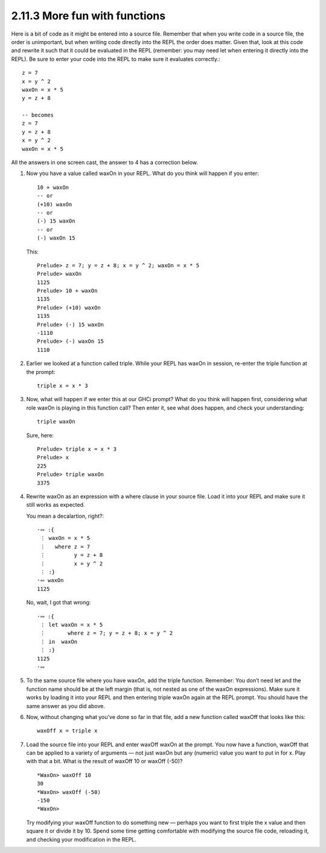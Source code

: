 2.11.3 More fun with functions
^^^^^^^^^^^^^^^^^^^^^^^^^^^^^^
Here is a bit of code as it might be entered into a source file. Remember
that when you write code in a source file, the order is unimportant, but when
writing code directly into the REPL the order does matter. Given that, look at
this code and rewrite it such that it could be evaluated in the REPL (remember:
you may need let when entering it directly into the REPL). Be sure to enter
your code into the REPL to make sure it evaluates correctly.::

    z = 7
    x = y ^ 2
    waxOn = x * 5
    y = z + 8

    -- becomes
    z = 7
    y = z + 8
    x = y ^ 2
    waxOn = x * 5

All the answers in one screen cast, the answer to 4 has a correction below.

.. raw:: html

   <script id="asciicast-vqSq4yFyz5bNjfTKobtadDlFn"
   src="https://asciinema.org/a/vqSq4yFyz5bNjfTKobtadDlFn.js"
   async></script>

1. Now you have a value called waxOn in your REPL. What do you think will
   happen if you enter::

     10 + waxOn
     -- or
     (+10) waxOn
     -- or
     (-) 15 waxOn
     -- or
     (-) waxOn 15

   This::

     Prelude> z = 7; y = z + 8; x = y ^ 2; waxOn = x * 5
     Prelude> waxOn
     1125
     Prelude> 10 + waxOn
     1135
     Prelude> (+10) waxOn
     1135
     Prelude> (-) 15 waxOn
     -1110
     Prelude> (-) waxOn 15
     1110

2. Earlier we looked at a function called triple. While your REPL has waxOn in
   session, re-enter the triple function at the prompt::

     triple x = x * 3

3. Now, what will happen if we enter this at our GHCi prompt?  What do you
   think will happen first, considering what role waxOn is playing in this
   function call? Then enter it, see what does happen, and check your
   understanding::

     triple waxOn

   Sure, here::

     Prelude> triple x = x * 3
     Prelude> x
     225
     Prelude> triple waxOn
     3375

4. Rewrite waxOn as an expression with a where clause in your source file. Load
   it into your REPL and make sure it still works as expected.

   You mean a decalartion, right?::

     ·∾ :{
      ⋮ waxOn = x * 5
      ⋮   where z = 7
      ⋮         y = z + 8
      ⋮         x = y ^ 2
      ⋮ :}
     ·∾ waxOn
     1125

   No, wait, I got that wrong::

     ·∾ :{
      ⋮ let waxOn = x * 5
      ⋮       where z = 7; y = z + 8; x = y ^ 2
      ⋮ in  waxOn
      ⋮ :}
     1125
     ·∾

5. To the same source file where you have waxOn, add the triple function.
   Remember: You don’t need let and the function name should be at the left
   margin (that is, not nested as one of the waxOn expressions). Make sure it
   works by loading it into your REPL and then entering triple waxOn again at
   the REPL prompt.  You should have the same answer as you did above.

6. Now, without changing what you’ve done so far in that file, add a new
   function called waxOff that looks like this::

     waxOff x = triple x

7. Load the source file into your REPL and enter waxOff waxOn at the prompt.
   You now have a function, waxOff that can be applied to a variety of
   arguments — not just waxOn but any (numeric) value you want to put in for x.
   Play with that a bit. What is the result of waxOff 10 or waxOff (-50)? ::

     *WaxOn> waxOff 10
     30
     *WaxOn> waxOff (-50)
     -150
     *WaxOn>

   Try modifying your waxOff function to do something new — perhaps you want to
   first triple the x value and then square it or divide it by 10. Spend some
   time getting comfortable with modifying the source file code, reloading it,
   and checking your modification in the REPL.
